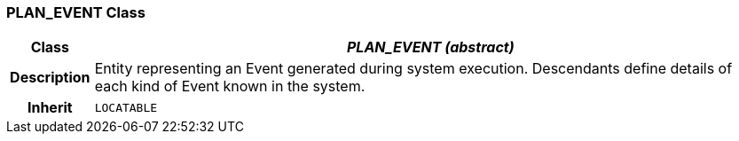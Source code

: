 === PLAN_EVENT Class

[cols="^1,3,5"]
|===
h|*Class*
2+^h|*_PLAN_EVENT (abstract)_*

h|*Description*
2+a|Entity representing an Event generated during system execution. Descendants define details of each kind of Event known in the system.

h|*Inherit*
2+|`LOCATABLE`

|===
